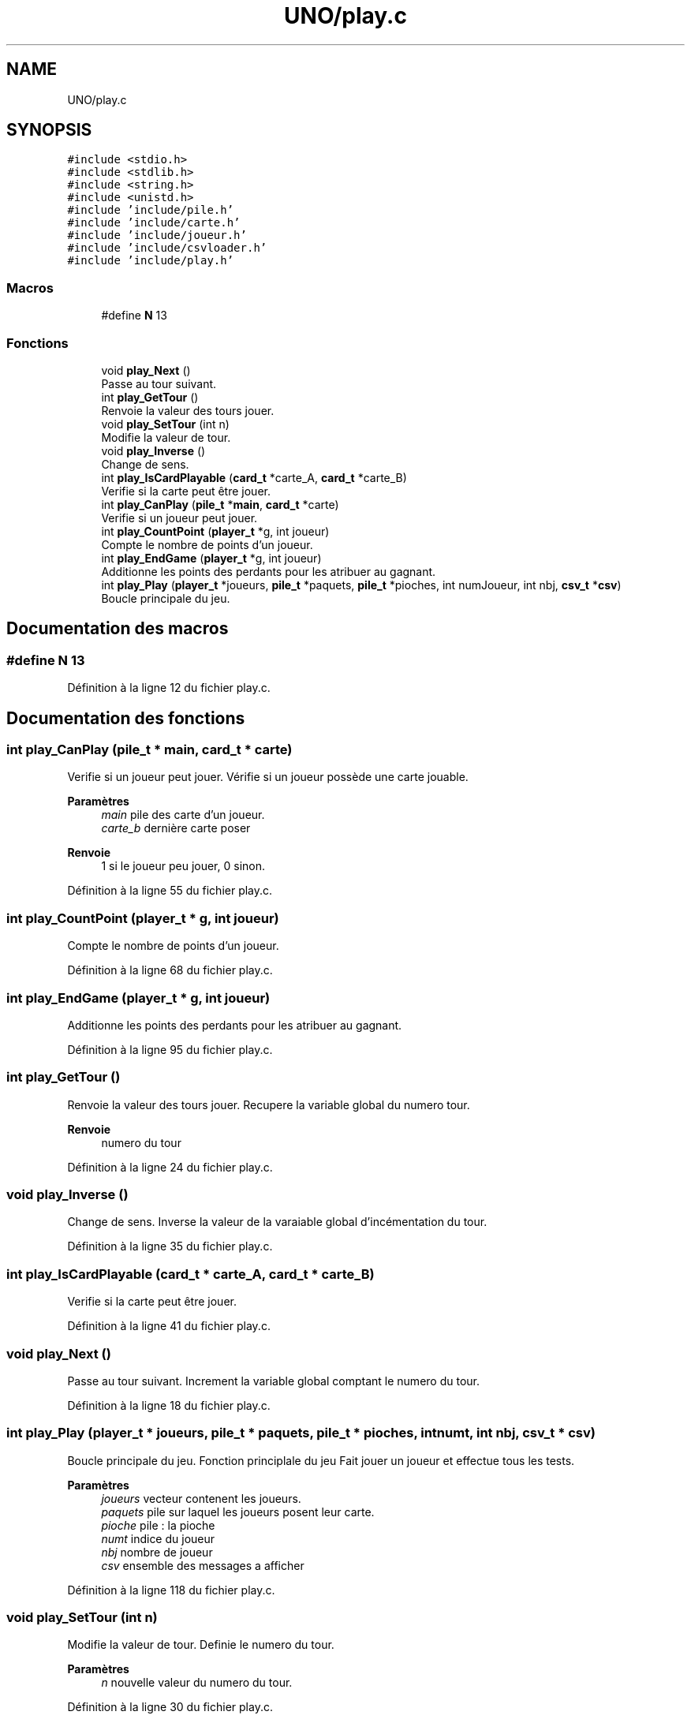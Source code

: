 .TH "UNO/play.c" 3 "Samedi 2 Mai 2020" "Version 1.3" "UNO" \" -*- nroff -*-
.ad l
.nh
.SH NAME
UNO/play.c
.SH SYNOPSIS
.br
.PP
\fC#include <stdio\&.h>\fP
.br
\fC#include <stdlib\&.h>\fP
.br
\fC#include <string\&.h>\fP
.br
\fC#include <unistd\&.h>\fP
.br
\fC#include 'include/pile\&.h'\fP
.br
\fC#include 'include/carte\&.h'\fP
.br
\fC#include 'include/joueur\&.h'\fP
.br
\fC#include 'include/csvloader\&.h'\fP
.br
\fC#include 'include/play\&.h'\fP
.br

.SS "Macros"

.in +1c
.ti -1c
.RI "#define \fBN\fP   13"
.br
.in -1c
.SS "Fonctions"

.in +1c
.ti -1c
.RI "void \fBplay_Next\fP ()"
.br
.RI "Passe au tour suivant\&. "
.ti -1c
.RI "int \fBplay_GetTour\fP ()"
.br
.RI "Renvoie la valeur des tours jouer\&. "
.ti -1c
.RI "void \fBplay_SetTour\fP (int n)"
.br
.RI "Modifie la valeur de tour\&. "
.ti -1c
.RI "void \fBplay_Inverse\fP ()"
.br
.RI "Change de sens\&. "
.ti -1c
.RI "int \fBplay_IsCardPlayable\fP (\fBcard_t\fP *carte_A, \fBcard_t\fP *carte_B)"
.br
.RI "Verifie si la carte peut être jouer\&. "
.ti -1c
.RI "int \fBplay_CanPlay\fP (\fBpile_t\fP *\fBmain\fP, \fBcard_t\fP *carte)"
.br
.RI "Verifie si un joueur peut jouer\&. "
.ti -1c
.RI "int \fBplay_CountPoint\fP (\fBplayer_t\fP *g, int joueur)"
.br
.RI "Compte le nombre de points d'un joueur\&. "
.ti -1c
.RI "int \fBplay_EndGame\fP (\fBplayer_t\fP *g, int joueur)"
.br
.RI "Additionne les points des perdants pour les atribuer au gagnant\&. "
.ti -1c
.RI "int \fBplay_Play\fP (\fBplayer_t\fP *joueurs, \fBpile_t\fP *paquets, \fBpile_t\fP *pioches, int numJoueur, int nbj, \fBcsv_t\fP *\fBcsv\fP)"
.br
.RI "Boucle principale du jeu\&. "
.in -1c
.SH "Documentation des macros"
.PP 
.SS "#define N   13"

.PP
Définition à la ligne 12 du fichier play\&.c\&.
.SH "Documentation des fonctions"
.PP 
.SS "int play_CanPlay (\fBpile_t\fP * main, \fBcard_t\fP * carte)"

.PP
Verifie si un joueur peut jouer\&. Vérifie si un joueur possède une carte jouable\&. 
.PP
\fBParamètres\fP
.RS 4
\fImain\fP pile des carte d'un joueur\&. 
.br
\fIcarte_b\fP dernière carte poser 
.RE
.PP
\fBRenvoie\fP
.RS 4
1 si le joueur peu jouer, 0 sinon\&. 
.RE
.PP

.PP
Définition à la ligne 55 du fichier play\&.c\&.
.SS "int play_CountPoint (\fBplayer_t\fP * g, int joueur)"

.PP
Compte le nombre de points d'un joueur\&. 
.PP
Définition à la ligne 68 du fichier play\&.c\&.
.SS "int play_EndGame (\fBplayer_t\fP * g, int joueur)"

.PP
Additionne les points des perdants pour les atribuer au gagnant\&. 
.PP
Définition à la ligne 95 du fichier play\&.c\&.
.SS "int play_GetTour ()"

.PP
Renvoie la valeur des tours jouer\&. Recupere la variable global du numero tour\&. 
.PP
\fBRenvoie\fP
.RS 4
numero du tour 
.RE
.PP

.PP
Définition à la ligne 24 du fichier play\&.c\&.
.SS "void play_Inverse ()"

.PP
Change de sens\&. Inverse la valeur de la varaiable global d'incémentation du tour\&. 
.PP
Définition à la ligne 35 du fichier play\&.c\&.
.SS "int play_IsCardPlayable (\fBcard_t\fP * carte_A, \fBcard_t\fP * carte_B)"

.PP
Verifie si la carte peut être jouer\&. 
.PP
Définition à la ligne 41 du fichier play\&.c\&.
.SS "void play_Next ()"

.PP
Passe au tour suivant\&. Increment la variable global comptant le numero du tour\&. 
.PP
Définition à la ligne 18 du fichier play\&.c\&.
.SS "int play_Play (\fBplayer_t\fP * joueurs, \fBpile_t\fP * paquets, \fBpile_t\fP * pioches, int numt, int nbj, \fBcsv_t\fP * csv)"

.PP
Boucle principale du jeu\&. Fonction principlale du jeu Fait jouer un joueur et effectue tous les tests\&. 
.PP
\fBParamètres\fP
.RS 4
\fIjoueurs\fP vecteur contenent les joueurs\&. 
.br
\fIpaquets\fP pile sur laquel les joueurs posent leur carte\&. 
.br
\fIpioche\fP pile : la pioche 
.br
\fInumt\fP indice du joueur 
.br
\fInbj\fP nombre de joueur 
.br
\fIcsv\fP ensemble des messages a afficher 
.RE
.PP

.PP
Définition à la ligne 118 du fichier play\&.c\&.
.SS "void play_SetTour (int n)"

.PP
Modifie la valeur de tour\&. Definie le numero du tour\&. 
.PP
\fBParamètres\fP
.RS 4
\fIn\fP nouvelle valeur du numero du tour\&. 
.RE
.PP

.PP
Définition à la ligne 30 du fichier play\&.c\&.
.SH "Auteur"
.PP 
Généré automatiquement par Doxygen pour UNO à partir du code source\&.
